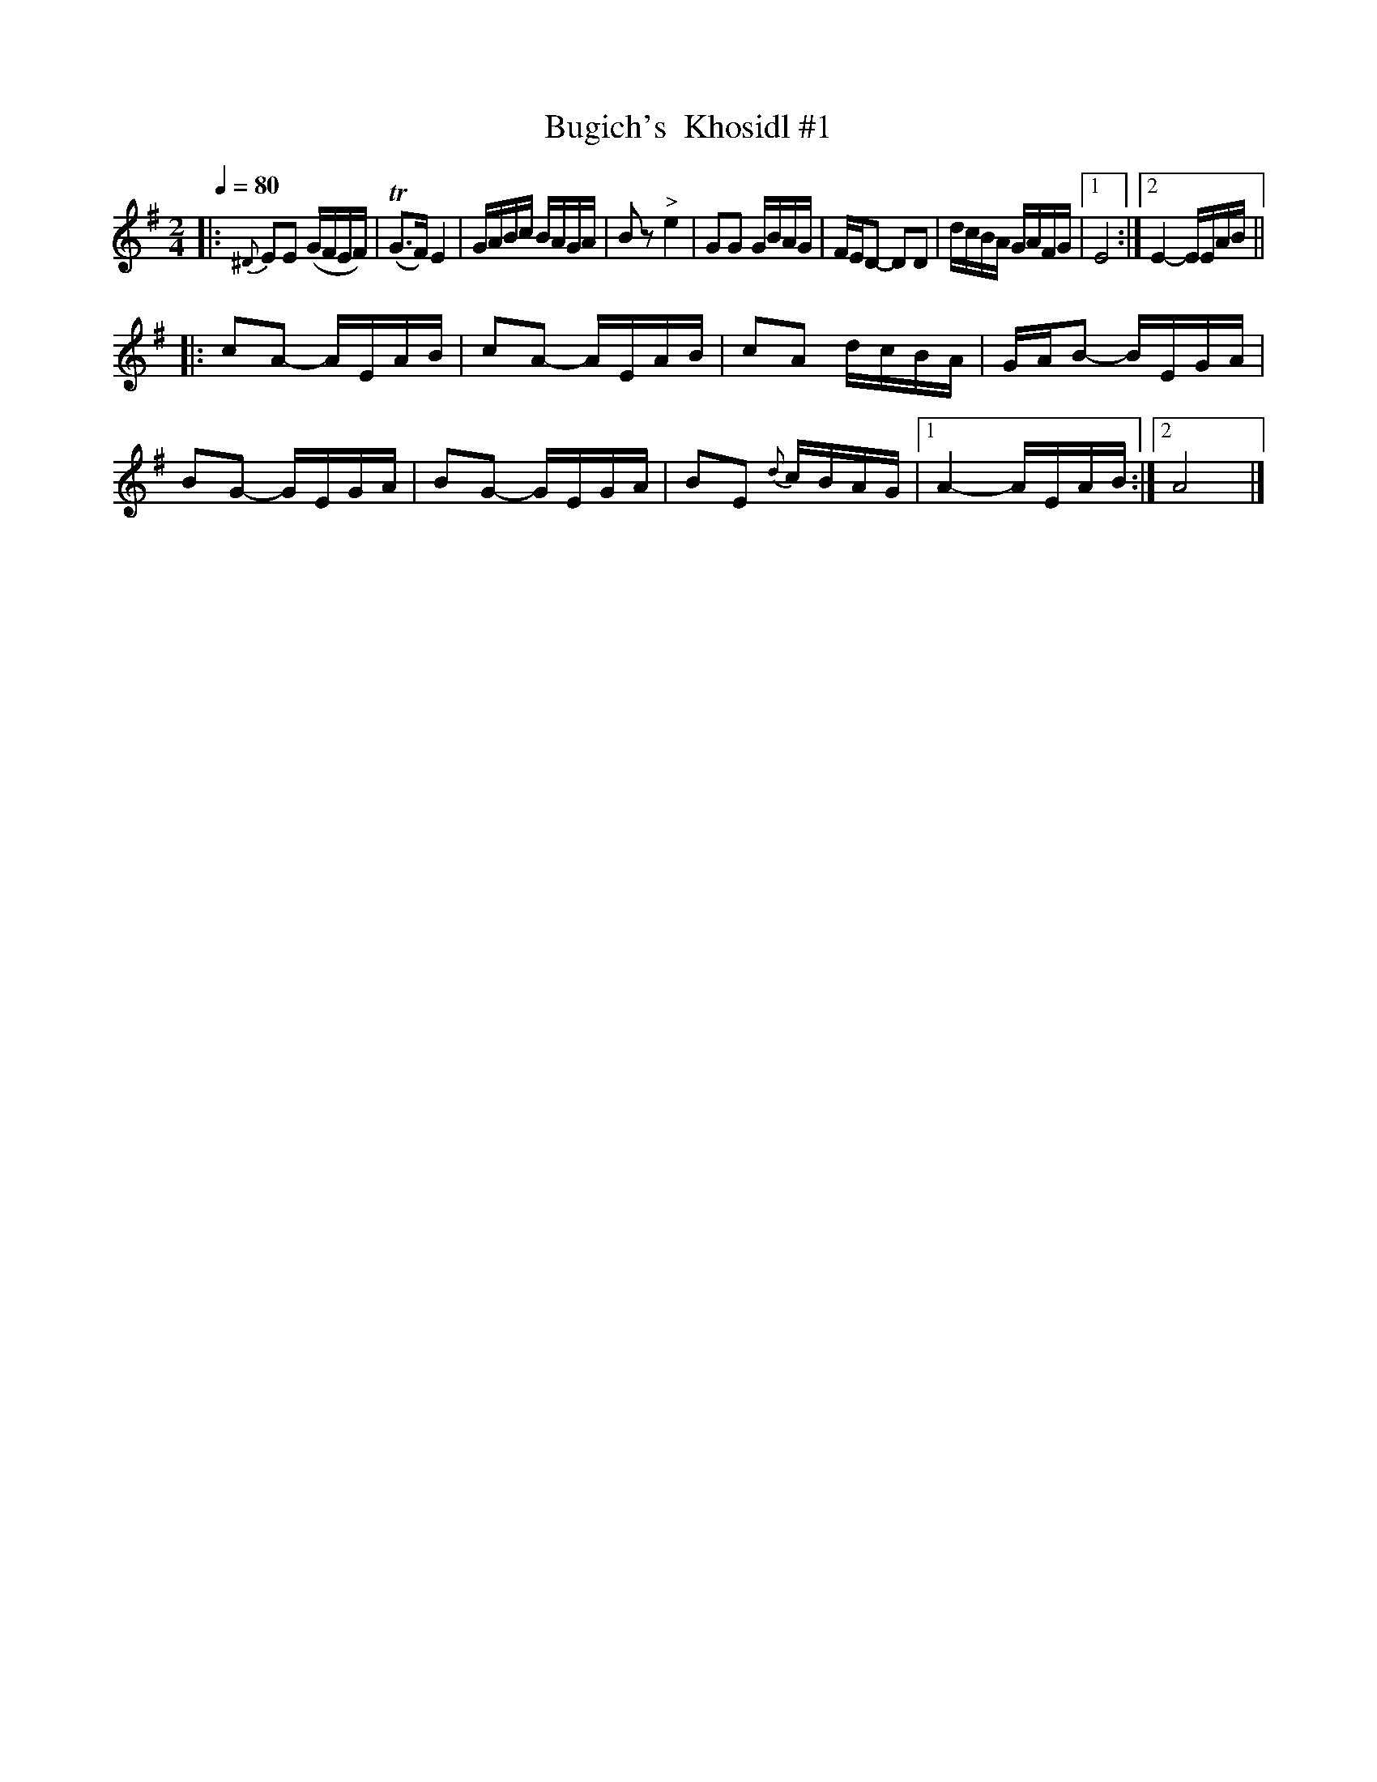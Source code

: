 X: 318
T: Bugich's  Khosidl #1
R: khusidl
Q: 1/4=80
B: German Goldenshteyn "Shpilt klezmorimlach klingen zoln di gesalach" New York 2003 v.3 #18
Z: 2012 John Chambers <jc:trillian.mit.edu>
M: 2/4
L: 1/16
K: Em
%%slurgraces
%%graceslurs
|:\
{^D}E2E2 (GFEF) | (TG3F) E4 | GABc BAGA | B2z2 "^>"e4 |\
G2G2 GBAG |  FED2- D2D2 | dcBA GAFG |[1 E8 :|[2 E4- EEAB ||
|:\
c2A2- AEAB | c2A2- AEAB | c2A2 dcBA | GAB2- BEGA |\
B2G2- GEGA | B2G2- GEGA | B2E2 {d}cBAG |[1 A4- AEAB :|[2 A8 |]
